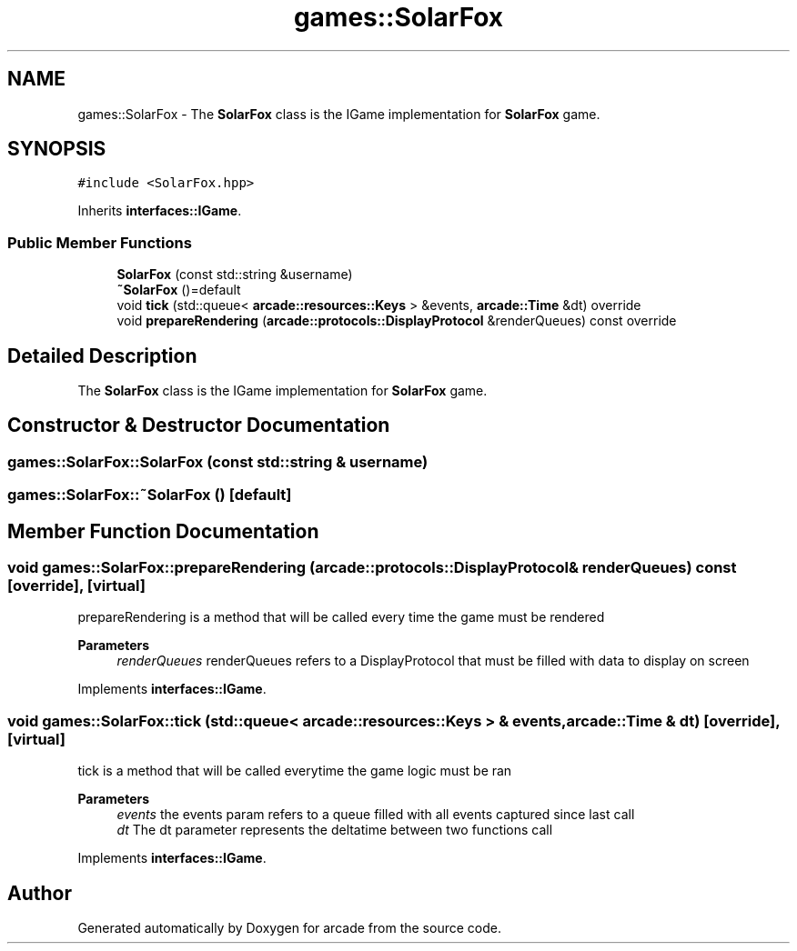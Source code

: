 .TH "games::SolarFox" 3 "Sun Apr 11 2021" "arcade" \" -*- nroff -*-
.ad l
.nh
.SH NAME
games::SolarFox \- The \fBSolarFox\fP class is the IGame implementation for \fBSolarFox\fP game\&.  

.SH SYNOPSIS
.br
.PP
.PP
\fC#include <SolarFox\&.hpp>\fP
.PP
Inherits \fBinterfaces::IGame\fP\&.
.SS "Public Member Functions"

.in +1c
.ti -1c
.RI "\fBSolarFox\fP (const std::string &username)"
.br
.ti -1c
.RI "\fB~SolarFox\fP ()=default"
.br
.ti -1c
.RI "void \fBtick\fP (std::queue< \fBarcade::resources::Keys\fP > &events, \fBarcade::Time\fP &dt) override"
.br
.ti -1c
.RI "void \fBprepareRendering\fP (\fBarcade::protocols::DisplayProtocol\fP &renderQueues) const override"
.br
.in -1c
.SH "Detailed Description"
.PP 
The \fBSolarFox\fP class is the IGame implementation for \fBSolarFox\fP game\&. 
.SH "Constructor & Destructor Documentation"
.PP 
.SS "games::SolarFox::SolarFox (const std::string & username)"

.SS "games::SolarFox::~SolarFox ()\fC [default]\fP"

.SH "Member Function Documentation"
.PP 
.SS "void games::SolarFox::prepareRendering (\fBarcade::protocols::DisplayProtocol\fP & renderQueues) const\fC [override]\fP, \fC [virtual]\fP"
prepareRendering is a method that will be called every time the game must be rendered 
.PP
\fBParameters\fP
.RS 4
\fIrenderQueues\fP renderQueues refers to a DisplayProtocol that must be filled with data to display on screen 
.RE
.PP

.PP
Implements \fBinterfaces::IGame\fP\&.
.SS "void games::SolarFox::tick (std::queue< \fBarcade::resources::Keys\fP > & events, \fBarcade::Time\fP & dt)\fC [override]\fP, \fC [virtual]\fP"
tick is a method that will be called everytime the game logic must be ran 
.PP
\fBParameters\fP
.RS 4
\fIevents\fP the events param refers to a queue filled with all events captured since last call 
.br
\fIdt\fP The dt parameter represents the deltatime between two functions call 
.RE
.PP

.PP
Implements \fBinterfaces::IGame\fP\&.

.SH "Author"
.PP 
Generated automatically by Doxygen for arcade from the source code\&.
